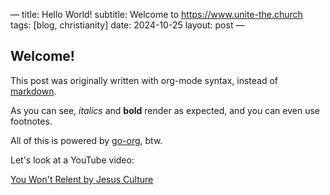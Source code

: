 ---
title: Hello World!
subtitle: Welcome to https://www.unite-the.church
tags: [blog, christianity]
date: 2024-10-25
layout: post
---
#+OPTIONS: toc:nil num:nil

** Welcome!

This post was originally written with org-mode syntax, instead of [[file:goodbye-markdown][markdown]].

As you can see, /italics/ and *bold* render as expected, and you can even use footnotes.

All of this is powered by [[https://github.com/niklasfasching/go-org][go-org]], btw.

Let's look at a YouTube video:

[[https://www.youtube.com/watch?v=sY657h4iZlk][You Won't Relent by Jesus Culture]]
